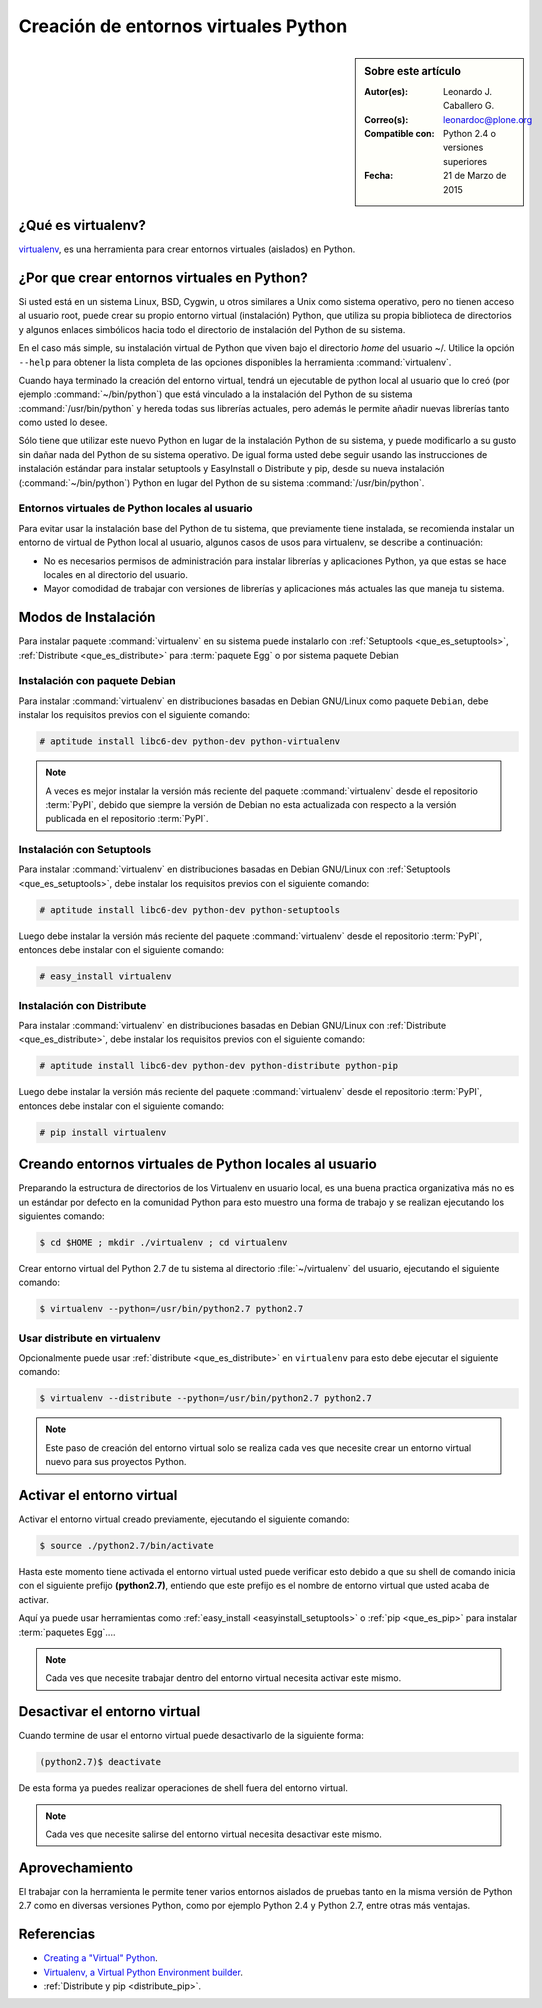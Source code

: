 .. -*- coding: utf-8 -*-

.. _creacion_entornos_virtuales:

=====================================
Creación de entornos virtuales Python
=====================================

.. sidebar:: Sobre este artículo

    :Autor(es): Leonardo J. Caballero G.
    :Correo(s): leonardoc@plone.org
    :Compatible con: Python 2.4 o versiones superiores
    :Fecha: 21 de Marzo de 2015

.. _que_es_virtualenv:

¿Qué es virtualenv?
===================

`virtualenv`_, es una herramienta para crear entornos virtuales (aislados) en Python.


.. _por_que_virtualenv:

¿Por que crear entornos virtuales en Python?
============================================

Si usted está en un sistema Linux, BSD, Cygwin, u otros similares a Unix como
sistema operativo, pero no tienen acceso al usuario root, puede crear su
propio entorno virtual (instalación) Python, que utiliza su propia biblioteca de
directorios y algunos enlaces simbólicos hacia todo el directorio de instalación 
del Python de su sistema.

En el caso más simple, su instalación virtual de Python que viven bajo el
directorio `home` del usuario ~/. Utilice la opción ``--help`` para obtener la
lista completa de las opciones disponibles la herramienta :command:`virtualenv`.

Cuando haya terminado la creación del entorno virtual, tendrá un ejecutable
de python local al usuario que lo creó (por ejemplo :command:`~/bin/python`) 
que está vinculado a la instalación del Python de su sistema :command:`/usr/bin/python` 
y hereda todas sus librerías actuales, pero además le permite añadir nuevas librerías 
tanto como usted lo desee. 

Sólo tiene que utilizar este nuevo Python en lugar de la instalación Python 
de su sistema, y puede modificarlo a su gusto sin dañar nada del Python de su 
sistema operativo. De igual forma usted debe seguir usando las instrucciones de 
instalación estándar para instalar setuptools y EasyInstall o Distribute y pip, 
desde su nueva instalación (:command:`~/bin/python`) Python en lugar del Python 
de su sistema :command:`/usr/bin/python`.


Entornos virtuales de Python locales al usuario
-----------------------------------------------

Para evitar usar la instalación base del Python de tu sistema, que
previamente tiene instalada, se recomienda instalar un entorno de virtual de
Python local al usuario, algunos casos de usos para virtualenv, se describe a
continuación:

-   No es necesarios permisos de administración para instalar librerías y
    aplicaciones Python, ya que estas se hace locales en al directorio del
    usuario.

-   Mayor comodidad de trabajar con versiones de librerías y aplicaciones
    más actuales las que maneja tu sistema.

.. _instalacion_virtualenv:

Modos de Instalación
====================

Para instalar paquete :command:`virtualenv` en su sistema puede instalarlo con 
:ref:`Setuptools <que_es_setuptools>`, :ref:`Distribute <que_es_distribute>` 
para :term:`paquete Egg` o por sistema paquete Debian


Instalación con paquete Debian 
------------------------------

Para instalar :command:`virtualenv` en distribuciones basadas en Debian GNU/Linux 
como paquete ``Debian``, debe instalar los requisitos previos con el siguiente 
comando: 

.. code-block:: sh

    # aptitude install libc6-dev python-dev python-virtualenv

.. note::

  A veces es mejor instalar la versión más reciente del paquete :command:`virtualenv`
  desde el repositorio :term:`PyPI`, debido que siempre la versión de Debian no esta 
  actualizada con respecto a la versión publicada en el repositorio :term:`PyPI`. 


Instalación con Setuptools
--------------------------

Para instalar :command:`virtualenv` en distribuciones basadas en Debian GNU/Linux 
con :ref:`Setuptools <que_es_setuptools>`, debe instalar los requisitos previos 
con el siguiente comando: 

.. code-block:: sh

    # aptitude install libc6-dev python-dev python-setuptools

Luego debe instalar la versión más reciente del paquete :command:`virtualenv`
desde el repositorio :term:`PyPI`, entonces debe instalar con el siguiente comando: 

.. code-block:: sh

    # easy_install virtualenv


Instalación con Distribute
--------------------------

Para instalar :command:`virtualenv` en distribuciones basadas en Debian GNU/Linux 
con :ref:`Distribute <que_es_distribute>`, debe instalar los requisitos previos 
con el siguiente comando: 

.. code-block:: sh

    # aptitude install libc6-dev python-dev python-distribute python-pip

Luego debe instalar la versión más reciente del paquete :command:`virtualenv`
desde el repositorio :term:`PyPI`, entonces debe instalar con el siguiente comando: 

.. code-block:: sh

    # pip install virtualenv


.. _creando_virtualenv:

Creando entornos virtuales de Python locales al usuario
=======================================================

Preparando la estructura de directorios de los Virtualenv en usuario local,
es una buena practica organizativa más no es un estándar por defecto en la
comunidad Python para esto muestro una forma de trabajo y se realizan
ejecutando los siguientes comando:

.. code-block:: sh

    $ cd $HOME ; mkdir ./virtualenv ; cd virtualenv


Crear entorno virtual del Python 2.7 de tu sistema al directorio
:file:`~/virtualenv` del usuario, ejecutando el siguiente comando: 

.. code-block:: sh

    $ virtualenv --python=/usr/bin/python2.7 python2.7

Usar distribute en virtualenv
-----------------------------

Opcionalmente puede usar :ref:`distribute <que_es_distribute>` en ``virtualenv`` para esto debe
ejecutar el siguiente comando: 

.. code-block:: sh
 
    $ virtualenv --distribute --python=/usr/bin/python2.7 python2.7

.. note::

  Este paso de creación del entorno virtual solo se realiza cada ves que 
  necesite crear un entorno virtual nuevo para sus proyectos Python.


.. _activar_virtualenv:

Activar el entorno virtual
==========================

Activar el entorno virtual creado previamente, ejecutando el siguiente
comando: 

.. code-block:: sh

    $ source ./python2.7/bin/activate

Hasta este momento tiene activada el entorno virtual usted puede verificar
esto debido a que su shell de comando inicia con el siguiente prefijo
**(python2.7)**, entiendo que este prefijo es el nombre de entorno virtual que
usted acaba de activar.

Aquí ya puede usar herramientas como :ref:`easy_install <easyinstall_setuptools>` 
o :ref:`pip <que_es_pip>` para instalar :term:`paquetes Egg`....

.. note::

  Cada ves que necesite trabajar dentro del entorno virtual necesita 
  activar este mismo.



Desactivar el entorno virtual
=============================

Cuando termine de usar el entorno virtual puede desactivarlo de la siguiente
forma: 

.. code-block:: sh

    (python2.7)$ deactivate

De esta forma ya puedes realizar operaciones de shell fuera del entorno virtual.

.. note::

  Cada ves que necesite salirse del entorno virtual necesita desactivar este mismo.


Aprovechamiento
===============

El trabajar con la herramienta le permite tener varios entornos aislados de
pruebas tanto en la misma versión de Python 2.7 como en diversas versiones
Python, como por ejemplo Python 2.4 y Python 2.7, entre otras más ventajas.


Referencias
===========

- `Creating a "Virtual" Python`_.
- `Virtualenv, a Virtual Python Environment builder`_.
- :ref:`Distribute y pip <distribute_pip>`.

.. _virtualenv: http://pypi.python.org/pypi/virtualenv/
.. _Creating a "Virtual" Python: http://peak.telecommunity.com/DevCenter/EasyInstall#creating-a-virtual-python
.. _Virtualenv, a Virtual Python Environment builder: http://pypi.python.org/pypi/virtualenv
